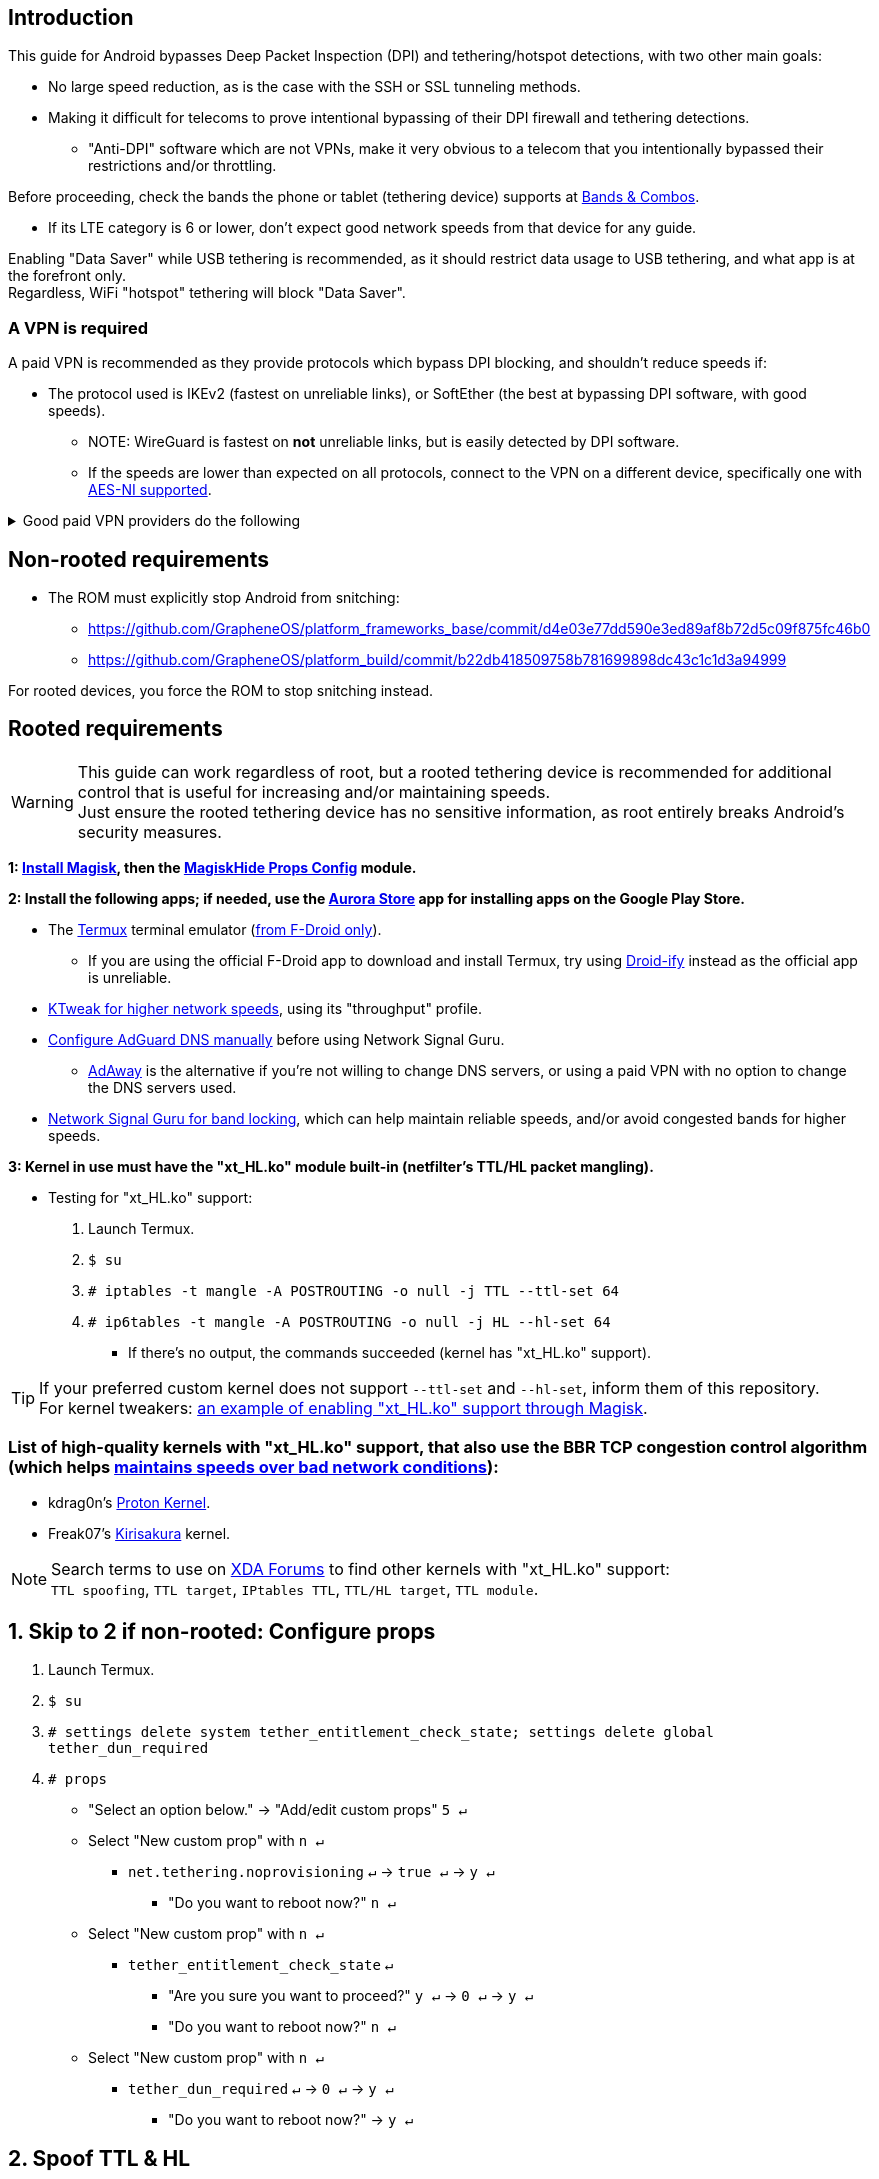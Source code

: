 :experimental:
ifdef::env-github[]
:icons:
:tip-caption: :bulb:
:note-caption: :information_source:
:important-caption: :heavy_exclamation_mark:
:caution-caption: :fire:
:warning-caption: :warning:
endif::[]

== Introduction

.This guide for Android bypasses Deep Packet Inspection (DPI) and tethering/hotspot detections, with two other main goals:
* No large speed reduction, as is the case with the SSH or SSL tunneling methods.
* Making it difficult for telecoms to prove intentional bypassing of their DPI firewall and tethering detections.
** "Anti-DPI" software which are not VPNs, make it very obvious to a telecom that you intentionally bypassed their restrictions and/or throttling.

.Before proceeding, check the bands the phone or tablet (tethering device) supports at link:https://cacombos.com[Bands & Combos].
* If its LTE category is 6 or lower, don't expect good network speeds from that device for any guide.

Enabling "Data Saver" while USB tethering is recommended, as it should restrict data usage to USB tethering, and what app is at the forefront only. +
Regardless, WiFi "hotspot" tethering will block "Data Saver". 

=== A VPN is required

A paid VPN is recommended as they provide protocols which bypass DPI blocking, and shouldn't reduce speeds if:

* The protocol used is IKEv2 (fastest on unreliable links), or SoftEther (the best at bypassing DPI software, with good speeds). +
** NOTE: WireGuard is fastest on *not* unreliable links, but is easily detected by DPI software.
** If the speeds are lower than expected on all protocols, connect to the VPN on a different device, specifically one with link:https://en.wikipedia.org/wiki/AES_instruction_set#x86_architecture_processors[AES-NI supported].

.Good paid VPN providers do the following
[%collapsible]
====

. Transparent communication and easily accessible forums, or a Discord "guild".
. Only bare-metal (dedicated) servers used, with no hard drives (RAM only).
** Bare-metal is faster and more secure than virtual servers ("VPS" / "VDS").
. State all their geolocated (fake) server locations, or have none.
. All server locations allow all traffic except outbound port 25.
** P2P should never be blocked, despite also being abuse-prone.
. Ability to link:https://airvpn.org/faq/port_forwarding/[select ports to forward]; this heavily gauges if a VPN provider is worth your time, even if you never need port forwarding.
** AirVPN, hide.me, Mullvad, and TorGuard have the best implementations of port forwarding as of 31 December 2021.
*** link:https://teddit.net/r/VPNTorrents/comments/oqnnrq/list_of_vpns_that_allow_portforwarding_2021/[List of VPNs that allow Port Forwarding].
. Provide SoftEther and IKEv2 protocols.

====

== Non-rooted requirements

* The ROM must explicitly stop Android from snitching:
*** https://github.com/GrapheneOS/platform_frameworks_base/commit/d4e03e77dd590e3ed89af8b72d5c09f875fc46b0
*** https://github.com/GrapheneOS/platform_build/commit/b22db418509758b781699898dc43c1c1d3a94999

For rooted devices, you force the ROM to stop snitching instead.

== Rooted requirements

WARNING: This guide can work regardless of root, but a rooted tethering device is recommended for additional control that is useful for increasing and/or maintaining speeds. +
Just ensure the rooted tethering device has no sensitive information, as root entirely breaks Android's security measures.

*1: link:https://topjohnwu.github.io/Magisk/[Install Magisk], then the link:https://github.com/Magisk-Modules-Repo/MagiskHidePropsConf#installation[MagiskHide Props Config] module.*

*2: Install the following apps; if needed, use the link:https://gitlab.com/AuroraOSS/AuroraStore/-/releases[Aurora Store] app for installing apps on the Google Play Store.*

* The link:https://f-droid.org/en/packages/com.termux/[Termux] terminal emulator (link:https://wiki.termux.com/wiki/Termux_Google_Play[from F-Droid only]).
** If you are using the official F-Droid app to download and install Termux, try using link:https://github.com/Iamlooker/Droid-ify/releases[Droid-ify] instead as the official app is unreliable.

* link:https://play.google.com/store/apps/details?id=com.draco.ktweak[KTweak for higher network speeds], using its "throughput" profile.

* link:https://adguard-dns.com/en/public-dns.html[Configure AdGuard DNS manually] before using Network Signal Guru.
** link:https://github.com/AdAway/AdAway/releases[AdAway] is the alternative if you're not willing to change DNS servers, or using a paid VPN with no option to change the DNS servers used.

* link:https://play.google.com/store/apps/details?id=com.qtrun.QuickTest[Network Signal Guru for band locking], which can help maintain reliable speeds, and/or avoid congested bands for higher speeds.


*3: Kernel in use must have the "xt_HL.ko" module built-in (netfilter's TTL/HL packet mangling).*

* Testing for "xt_HL.ko" support:
. Launch Termux.
. `$ su`
. `# iptables -t mangle -A POSTROUTING -o null -j TTL --ttl-set 64`
. `# ip6tables -t mangle -A POSTROUTING -o null -j HL --hl-set 64`
** If there's no output, the commands succeeded (kernel has "xt_HL.ko" support).

TIP: If your preferred custom kernel does not support `--ttl-set` and `--hl-set`, inform them of this repository. +
 For kernel tweakers: link:https://web.archive.org/web/20210423030541/https://forum.xda-developers.com/t/magisk-stock-bypass-tether-restrictions.4262265/[an example of enabling "xt_HL.ko" support through Magisk].

=== List of high-quality kernels with "xt_HL.ko" support, that also use the BBR TCP congestion control algorithm (which helps link:https://docs.google.com/spreadsheets/d/1I1NcVVbuC7aq4nGalYxMNz9pgS9OLKcFHssIBlj9xXI[maintains speeds over bad network conditions]):

* kdrag0n's link:https://forum.xda-developers.com/search/member?user_id=7291478&content=thread[Proton Kernel].
* Freak07's link:https://forum.xda-developers.com/search/member?user_id=3428502&content=thread[Kirisakura] kernel.

NOTE: Search terms to use on link:https://forum.xda-developers.com/search/[XDA Forums] to find other kernels with "xt_HL.ko" support: +
`TTL spoofing`, `TTL target`, `IPtables TTL`, `TTL/HL target`, `TTL module`.


== 1. Skip to 2 if non-rooted: Configure props

. Launch Termux.
. `$ su`
. `# settings delete system tether_entitlement_check_state; settings delete global tether_dun_required`
. `# props`
** "Select an option below." -> "Add/edit custom props" kbd:[5 ↵]
** Select "New custom prop" with kbd:[n ↵]
*** `net.tethering.noprovisioning` kbd:[↵] -> kbd:[true ↵] -> kbd:[y ↵]
**** "Do you want to reboot now?" kbd:[n ↵]
** Select "New custom prop" with kbd:[n ↵]
*** `tether_entitlement_check_state` kbd:[↵]
**** "Are you sure you want to proceed?" kbd:[y ↵] -> kbd:[0 ↵] -> kbd:[y ↵]
**** "Do you want to reboot now?" kbd:[n ↵]
** Select "New custom prop" with kbd:[n ↵]
*** `tether_dun_required` kbd:[↵] -> kbd:[0 ↵] -> kbd:[y ↵]
**** "Do you want to reboot now?" -> kbd:[y ↵]


== 2. Spoof TTL & HL

NOTE: For dual (or more) router setups, each router has to apply TTL/HL spoofing of their own.

=== Router methods
.Asuswrt-Merlin
[%collapsible]
====
. `Advanced Settings - WAN` -> disable `Extend the TTL value` and `Spoof LAN TTL value`.
. `Advanced Settings - Administration`
** `Enable JFFS custom scripts and configs` -> "Yes"
** `Enable SSH` -> "LAN only"
. Replace the LAN IP and login name if needed: `$ ssh 192.168.50.1 -l asus`
** Use other SSH clients if preferred, such as MobaXterm or Termius.
. `# nano /jffs/scripts/wan-event`

[source, shell]
----
#!/bin/sh
# wan-event
# Martineau wrote this script
# See https://www.snbforums.com/threads/wan-start-script-also-run-on-wan-stop.61295/#post-542636
#
#   v384.15 Introduced wan-event script, (wan-start will be deprecated in a future release.)
#
#          wan-event      {0 | 1} {stopping | stopped | disconnected | init | connecting | connected}
#
# shellcheck disable=SC2068
Say() {
  printf '%s%s' "$$" "$@" | logger -st "($(basename "$0"))"
}
#========================================================================================================================================
WAN_IF=$1
WAN_STATE=$2

# Call appropriate script based on script_type
SERVICE_SCRIPT_NAME="wan${WAN_IF}-${WAN_STATE}"
SERVICE_SCRIPT_LOG="/tmp/WAN${WAN_IF}_state"

# Execute and log script state
if [ -f "/jffs/scripts/${SERVICE_SCRIPT_NAME}" ]; then
  Say "     Script executing.. for wan-event: $SERVICE_SCRIPT_NAME"
  echo "$SERVICE_SCRIPT_NAME" >"$SERVICE_SCRIPT_LOG"
  sh /jffs/scripts/"${SERVICE_SCRIPT_NAME}" "$@"
else
  Say "     Script not defined for wan-event: $SERVICE_SCRIPT_NAME"
fi

##@Insert##
----

`# nano /jffs/scripts/wan0-connected`
[source, shell]
----
#!/bin/sh

if [ ! -e "/tmp/_connected-once" ]; then
    # HACK: Not sure what to check for exactly; do it too early and the TTL & HL don't get set.
    sleep 5s

    modprobe xt_HL; wait

    iptables -t mangle -I PREROUTING -i usb+ -j TTL --ttl-inc 2
    iptables -t mangle -I POSTROUTING -o usb+ -j TTL --ttl-inc 2
    ip6tables -t mangle -I PREROUTING ! -p icmpv6 -i usb+ -j HL --hl-inc 2
    ip6tables -t mangle -I POSTROUTING ! -p icmpv6 -o usb+ -j HL --hl-inc 2

    touch /tmp/_connected-once
fi
----
Have to set permissions correctly to avoid this: `custom_script: Found wan-event, but script is not set executable!` +
`# chmod a+rx /jffs/scripts/*` +
`# reboot`

___
====

.GoldenOrb & OpenWrt via LuCI
[%collapsible]
====
. GoldenOrb specific: `Network` -> `Firewall` -> `Custom TTL Settings`
** Ensure its option is disabled.
. `Network` -> `Firewall` -> `Custom Rules`
[source, shell]
----
iptables -t mangle -I PREROUTING -i usb+ -j TTL --ttl-inc 2
iptables -t mangle -I POSTROUTING -o usb+ -j TTL --ttl-inc 2
ip6tables -t mangle -I PREROUTING ! -p icmpv6 -i usb+ -j HL --hl-inc 2
ip6tables -t mangle -I POSTROUTING ! -p icmpv6 -o usb+ -j HL --hl-inc 2
----

* Compare the TTL and HL of the tethering (Android) device and any device connected to that router, they should both be the same TTL and HL. If not, change the increment (ttl-inc, hl-inc).
** IPv4/TTL: `$ ping -4 bing.com`
*** For Android & macOS: `$ ping bing.com` 
** IPv6/HL: `$ ping -6 bing.com`
*** For Android & macOS: `$ ping6 bing.com`

___
====

NOTE: For unlisted firmwares, if you get TTL & HL spoofing functional, please edit README.adoc to include instructions for that firmware, then make a Pull Request once you're done. +
As proof, provide a screenshot for each step of the new instructions.

=== Rooted tether device

* Show the currently used network interfaces; it's helpful for troubleshooting if needed.
** `$ netstat -i`
* link:https://f-droid.org/en/packages/com.termux.boot/[Install Termux:Boot].
** Open Termux:Boot at least once, this allows it to run at boot while installed.

* Make the script:
. `$ mkdir -p ~/.termux/boot`
. `$ cd ~/.termux/boot`
. `$ nano set-tether-ttl.sh`

[source, shell]
----
#!/bin/sh
su -c "iptables -t mangle -I PREROUTING -i v4-rmnet_data+ -j TTL --ttl-inc 1 && \
iptables -t mangle -I POSTROUTING -o v4-rmnet_data+ -j TTL --ttl-inc 1 && \
ip6tables -t mangle -I PREROUTING ! -p icmpv6 -i v4-rmnet_data+ -j HL --hl-inc 1 && \
ip6tables -t mangle -I POSTROUTING ! -p icmpv6 -o v4-rmnet_data+ -j HL --hl-inc 1"
----

* Launch the script:
** `$ chmod +x set-tether-ttl.sh && sh set-tether-ttl.sh`
*** Termux:Boot will automatically run set-tether-ttl.sh after startup/boot, though it will break if the interface name changes, which I cannot test nor know if this happens on Android, and if it does it may be specific to a ROM.


== 3. Check TTL & HL

* Do this for both the tethering device (Android), and a device being tethered to. 
** If the TTL and/or HL isn't exactly the same as the tethering device, then modify the `ttl-inc` and `hl-inc` to match.
*** inc = increment, dec = decrement; `ttl-inc 2` adds to the TTL by 2, `ttl-dec 1` subtracts the TTL by 1.
* IPv4/TTL: `$ ping -4 bing.com`
** For Android & macOS: `$ ping bing.com` 
* IPv6/HL: `$ ping -6 bing.com`
** For Android & macOS: `$ ping6 bing.com`

== 4. Confirm the tether is unthrottled

NOTE: If your telecom doesn't charge $$ for going over the hotspot/tethering data limit, max out its cap before proceeding. +
It helps make it easy to determine if this works, as some telecoms will use more tactics to ensure you're in line with how they want you to use their service.

. After the desired TTL is reached, use link:https://fast.com[Netflix's Speedtest]. This will test for throttling of streaming servers (Netflix), tethering/"hotspot data" detections, OS fingerprinting, DNS fingerprinting, >TODO<

TIP: + If this guide worked, then Star this repository!
